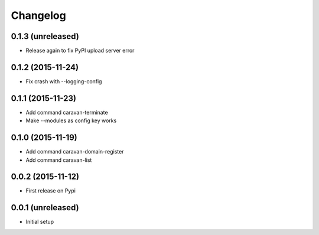 =========
Changelog
=========

0.1.3 (unreleased)
------------------

- Release again to fix PyPI upload server error


0.1.2 (2015-11-24)
------------------

- Fix crash with --logging-config


0.1.1 (2015-11-23)
------------------

- Add command caravan-terminate
- Make --modules as config key works


0.1.0 (2015-11-19)
------------------

- Add command caravan-domain-register
- Add command caravan-list


0.0.2 (2015-11-12)
------------------

- First release on Pypi


0.0.1 (unreleased)
------------------

- Initial setup
